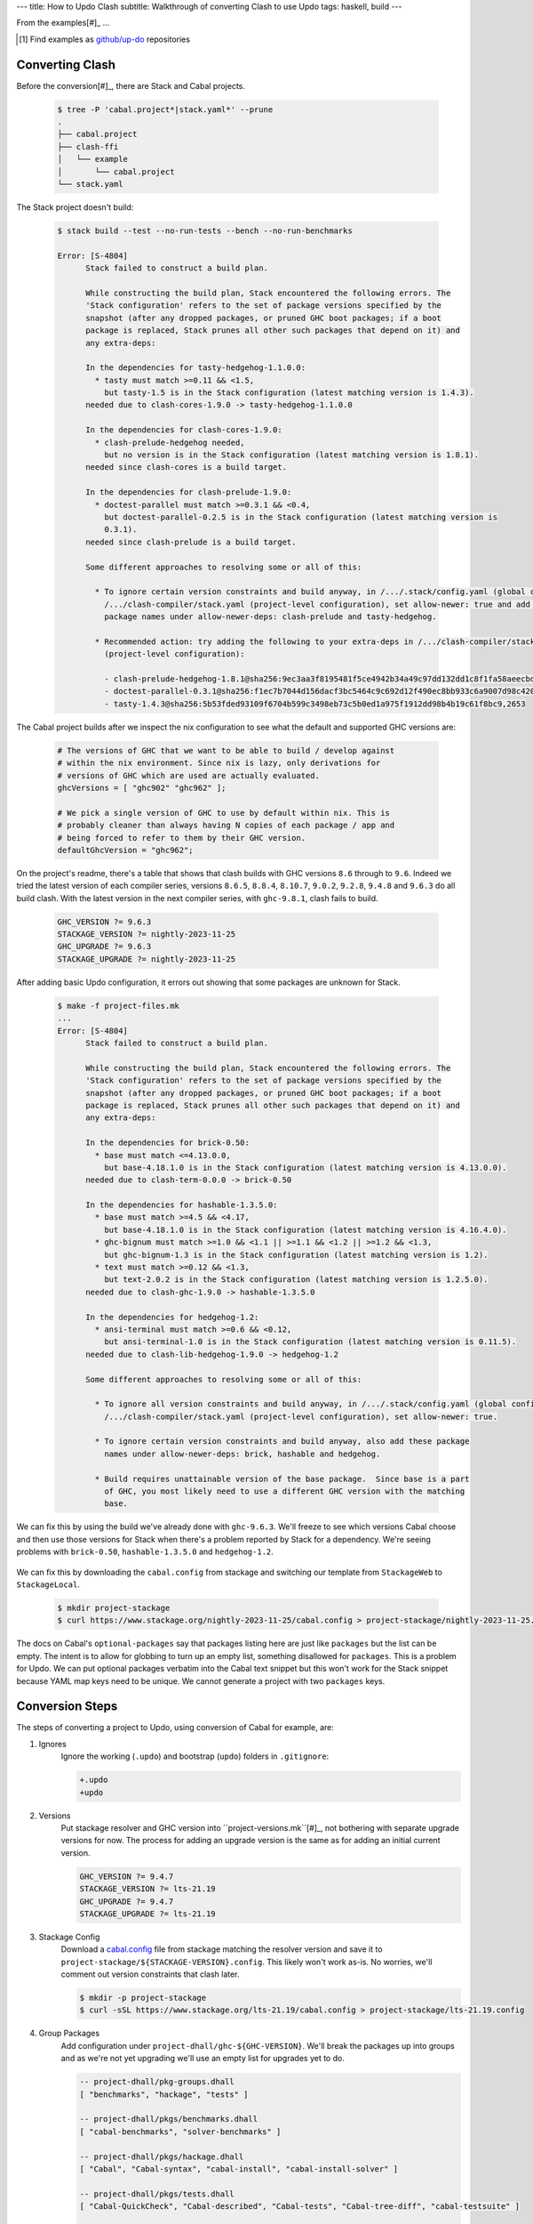 ---
title: How to Updo Clash
subtitle: Walkthrough of converting Clash to use Updo
tags: haskell, build
---

From the examples[#]_ ...

.. [#] Find examples as `github/up-do <up-do_>`_ repositories


Converting Clash
==================

Before the conversion[#]_, there are Stack and Cabal projects.

    .. code-block:: bash

      $ tree -P 'cabal.project*|stack.yaml*' --prune
      .
      ├── cabal.project
      ├── clash-ffi
      │   └── example
      │       └── cabal.project
      └── stack.yaml

The Stack project doesn't build:

    .. code-block:: pre

      $ stack build --test --no-run-tests --bench --no-run-benchmarks

      Error: [S-4804]
            Stack failed to construct a build plan.
            
            While constructing the build plan, Stack encountered the following errors. The
            'Stack configuration' refers to the set of package versions specified by the
            snapshot (after any dropped packages, or pruned GHC boot packages; if a boot
            package is replaced, Stack prunes all other such packages that depend on it) and
            any extra-deps:
            
            In the dependencies for tasty-hedgehog-1.1.0.0:
              * tasty must match >=0.11 && <1.5,
                but tasty-1.5 is in the Stack configuration (latest matching version is 1.4.3).
            needed due to clash-cores-1.9.0 -> tasty-hedgehog-1.1.0.0
            
            In the dependencies for clash-cores-1.9.0:
              * clash-prelude-hedgehog needed,
                but no version is in the Stack configuration (latest matching version is 1.8.1).
            needed since clash-cores is a build target.
            
            In the dependencies for clash-prelude-1.9.0:
              * doctest-parallel must match >=0.3.1 && <0.4,
                but doctest-parallel-0.2.5 is in the Stack configuration (latest matching version is
                0.3.1).
            needed since clash-prelude is a build target.
            
            Some different approaches to resolving some or all of this:
            
              * To ignore certain version constraints and build anyway, in /.../.stack/config.yaml (global configuration) or
                /.../clash-compiler/stack.yaml (project-level configuration), set allow-newer: true and add these
                package names under allow-newer-deps: clash-prelude and tasty-hedgehog.
              
              * Recommended action: try adding the following to your extra-deps in /.../clash-compiler/stack.yaml
                (project-level configuration):
                
                - clash-prelude-hedgehog-1.8.1@sha256:9ec3aa3f8195481f5ce4942b34a49c97dd132dd1c8f1fa58aeecbd82c2602e86,1410
                - doctest-parallel-0.3.1@sha256:f1ec7b7044d156dacf3bc5464c9c692d12f490ec8bb933c6a9007d98c42004d5,5862
                - tasty-1.4.3@sha256:5b53fded93109f6704b599c3498eb73c5b0ed1a975f1912dd98b4b19c61f8bc9,2653

The Cabal project builds after we inspect the nix configuration to see what the
default and supported GHC versions are:

    .. code-block:: nix

      # The versions of GHC that we want to be able to build / develop against
      # within the nix environment. Since nix is lazy, only derivations for
      # versions of GHC which are used are actually evaluated.
      ghcVersions = [ "ghc902" "ghc962" ];

      # We pick a single version of GHC to use by default within nix. This is
      # probably cleaner than always having N copies of each package / app and
      # being forced to refer to them by their GHC version.
      defaultGhcVersion = "ghc962";

On the project's readme, there's a table that shows that clash builds with GHC
versions ``8.6`` through to ``9.6``. Indeed we tried the latest version of each
compiler series, versions ``8.6.5``, ``8.8.4``, ``8.10.7``, ``9.0.2``,
``9.2.8``, ``9.4.8`` and ``9.6.3`` do all build clash. With the latest version
in the next compiler series, with ``ghc-9.8.1``, clash fails to build.

    .. code-block:: Makefile

      GHC_VERSION ?= 9.6.3
      STACKAGE_VERSION ?= nightly-2023-11-25
      GHC_UPGRADE ?= 9.6.3
      STACKAGE_UPGRADE ?= nightly-2023-11-25

After adding basic Updo configuration, it errors out showing that some packages
are unknown for Stack.

    .. code-block:: pre

      $ make -f project-files.mk
      ...
      Error: [S-4804]
            Stack failed to construct a build plan.
            
            While constructing the build plan, Stack encountered the following errors. The
            'Stack configuration' refers to the set of package versions specified by the
            snapshot (after any dropped packages, or pruned GHC boot packages; if a boot
            package is replaced, Stack prunes all other such packages that depend on it) and
            any extra-deps:
            
            In the dependencies for brick-0.50:
              * base must match <=4.13.0.0,
                but base-4.18.1.0 is in the Stack configuration (latest matching version is 4.13.0.0).
            needed due to clash-term-0.0.0 -> brick-0.50
            
            In the dependencies for hashable-1.3.5.0:
              * base must match >=4.5 && <4.17,
                but base-4.18.1.0 is in the Stack configuration (latest matching version is 4.16.4.0).
              * ghc-bignum must match >=1.0 && <1.1 || >=1.1 && <1.2 || >=1.2 && <1.3,
                but ghc-bignum-1.3 is in the Stack configuration (latest matching version is 1.2).
              * text must match >=0.12 && <1.3,
                but text-2.0.2 is in the Stack configuration (latest matching version is 1.2.5.0).
            needed due to clash-ghc-1.9.0 -> hashable-1.3.5.0
            
            In the dependencies for hedgehog-1.2:
              * ansi-terminal must match >=0.6 && <0.12,
                but ansi-terminal-1.0 is in the Stack configuration (latest matching version is 0.11.5).
            needed due to clash-lib-hedgehog-1.9.0 -> hedgehog-1.2
            
            Some different approaches to resolving some or all of this:
            
              * To ignore all version constraints and build anyway, in /.../.stack/config.yaml (global configuration) or
                /.../clash-compiler/stack.yaml (project-level configuration), set allow-newer: true.
              
              * To ignore certain version constraints and build anyway, also add these package
                names under allow-newer-deps: brick, hashable and hedgehog.

              * Build requires unattainable version of the base package.  Since base is a part
                of GHC, you most likely need to use a different GHC version with the matching
                base.

We can fix this by using the build we've already done with ``ghc-9.6.3``. We'll
freeze to see which versions Cabal choose and then use those versions for Stack
when there's a problem reported by Stack for a dependency. We're seeing problems with
``brick-0.50``, ``hashable-1.3.5.0`` and ``hedgehog-1.2``.

      .. code-block:: dhall

We can fix this by downloading the ``cabal.config`` from stackage and switching
our template from ``StackageWeb`` to ``StackageLocal``.

      .. code-block:: bash

        $ mkdir project-stackage
        $ curl https://www.stackage.org/nightly-2023-11-25/cabal.config > project-stackage/nightly-2023-11-25.config


The docs on Cabal's ``optional-packages`` say that packages listing here are
just like ``packages`` but the list can be empty. The intent is to allow for
globbing to turn up an empty list, something disallowed for ``packages``. This
is a problem for Updo. We can put optional packages verbatim into the Cabal text
snippet but this won't work for the Stack snippet because YAML map keys need to
be unique. We cannot generate a project with two ``packages`` keys.

Conversion Steps
================

The steps of converting a project to Updo, using conversion of Cabal for example, are:

#. Ignores
    Ignore the working (``.updo``) and bootstrap (``updo``) folders in ``.gitignore``:

    .. code-block:: diff

        +.updo
        +updo

#. Versions
    Put stackage resolver and GHC version into ``project-versions.mk``[#]_, not
    bothering with separate upgrade versions for now. The process for adding an
    upgrade version is the same as for adding an initial current version.

    .. code-block:: makefile

        GHC_VERSION ?= 9.4.7
        STACKAGE_VERSION ?= lts-21.19
        GHC_UPGRADE ?= 9.4.7
        STACKAGE_UPGRADE ?= lts-21.19

#. Stackage Config
    Download a `cabal.config <stackage-cabal-config_>`_ file from stackage
    matching the resolver version and save it to
    ``project-stackage/${STACKAGE-VERSION}.config``.  This likely won't work
    as-is. No worries, we'll comment out version constraints that clash later.

    .. code-block:: bash

        $ mkdir -p project-stackage
        $ curl -sSL https://www.stackage.org/lts-21.19/cabal.config > project-stackage/lts-21.19.config

#. Group Packages
    Add configuration under ``project-dhall/ghc-${GHC-VERSION}``.  We'll break
    the packages up into groups and as we're not yet upgrading we'll use an
    empty list for upgrades yet to do.

    .. code-block:: dhall

        -- project-dhall/pkg-groups.dhall
        [ "benchmarks", "hackage", "tests" ]

        -- project-dhall/pkgs/benchmarks.dhall
        [ "cabal-benchmarks", "solver-benchmarks" ]

        -- project-dhall/pkgs/hackage.dhall
        [ "Cabal", "Cabal-syntax", "cabal-install", "cabal-install-solver" ]

        -- project-dhall/pkgs/tests.dhall
        [ "Cabal-QuickCheck", "Cabal-described", "Cabal-tests", "Cabal-tree-diff", "cabal-testsuite" ]

        -- project-dhall/pkgs-upgrade-todo.dhall
        [] : List Text

#. Source Repositories
    Cabal doesn't use any source repository packages so we can leave all of
    these empty[#]_.

    .. code-block:: dhall

        -- project-dhall/ghc-9.4.7/deps-external.dhall
        -- project-dhall/ghc-9.4.7/deps-internal.dhall
        -- project-dhall/ghc-9.4.7/forks-external.dhall
        -- project-dhall/ghc-9.4.7/forks-internal.dhall
        [] : List { loc : Text, tag : Text, sub : List Text }

#. Text Templates
    Add text templates for the ways we want to generate projects. Pasted
    verbatim, the following ``dhall2config``[#]_ template for Cabal and
    ``dhall2stack`` template for Stack put the snippet content before the
    default template content.

    .. code-block:: dhall

        -- project-dhall/ghc-9.4.7/text-templates/dhall2config.dhall
        \(stackage-resolver : Text) ->
        \(ghc-version : Text) ->
          let project-dhall2config = ../../../updo/text-templates/dhall2config.dhall
        
          in  ''
              ${./cabal-snippet.dhall}
              ${project-dhall2config stackage-resolver ghc-version}
              ''

    .. code-block:: dhall

        -- project-dhall/ghc-9.4.7/text-templates/dhall2stack.dhall
        let TYPES = ./../../../updo/types.dhall
        
        let null = https://prelude.dhall-lang.org/List/null
        
        in  \(pkgs-done : List Text) ->
            \(stackage-resolver : Text) ->
              let pkgs-todo = ../../pkgs-upgrade-todo.dhall
        
              let pkg-config =
                    { constraints = ./../constraints.dhall
                    , source-pkgs =
                      { deps-external = ./../deps-external.dhall
                      , deps-internal = ./../deps-internal.dhall
                      , forks-external = ./../forks-external.dhall
                      , forks-internal = ./../forks-internal.dhall
                      }
                    }
        
              in  ''
                  ${./stack-snippet.dhall (None Text)}
                  ${../../../updo/text-templates/dhall2stack.dhall
                      stackage-resolver
                      ( if    null Text pkgs-todo
                        then  TYPES.PkgSet.AllPkgs pkgs-done
                        else  TYPES.PkgSet.PkgUpgrade
                                { todo = pkgs-todo, done = pkgs-done }
                      )
                      pkg-config}
                  ''

    .. note::

        The ``dhall2stack`` template is more complicated than the
        ``dhall2config`` template[#]_ because everything generated goes into one
        ``ghc-x.y.z.dhall2stack.yaml`` file so it **has to** handle upgrades
        whereas the root ``ghc-x.y.z-dhall2config.project`` imports generated 
        ``project-config/pkgs/*.config`` package groups indirectly through
        ``project-config/pkgs.config``.

        In ``project-config/pkgs/*.config`` files, partitioning of packages
        into those included in the upgrade project and those yet to do is done
        by the installed ``updo-pkg-groups`` executable or the
        ``./updo/project-dhall2config/pkg-groups.hs`` script invoked by a make
        recipe and not by the ``dhall2config`` template.

#. Snippets
    Snippets are used to add extra configuration to the generated projects,
    configuration unknown to Updo. Compare generated projects with those same
    files before the conversion to see what's missing.

    .. code-block:: dhall

        -- project-dhall/ghc-9.4.7/text-templates/cabal-snippet.dhall
        ''
        tests: True
        optional-packages: ./vendored/*/*.cabal
        constraints: rere -rere-cfg
        program-options
          ghc-options: -fno-ignore-asserts
        ''

        -- project-dhall/ghc-9.4.7/text-templates/stack-snippet.dhall
        \(stackage-resolver : Optional Text) ->
          let resolver =
                merge
                  { None = ""
                  , Some =
                      \(r : Text) ->
                        ''
        
                        resolver: ${r}''
                  }
                  stackage-resolver
        
          in  ''
              user-message: "WARNING: This stack project is generated."
              allow-newer: true
              flags:
                rere:
                  rere-cfg: false
              ghc-options:
                "$locals": -fhide-source-paths
              ${resolver}
              ''

    .. note::
        We need ``allow-newer: true`` because ``cabal-testsuite`` has a custom
        setup depending on ``3.10.*`` of ``Cabal`` and ``Cabal-syntax`` while
        the rest of the package depends on ``3.11.*``.

#. Bootstrap
    Add the entry and bootstrapping Updo makefile, ``project-files.mk``:

    .. code-block:: makefile

        # project-files.mk
        # To use installed executables instead of *.hs scripts, set these to true.
        PKG_GROUPS_HS_EXE ?= false
        PKGS_SORTED_HS_EXE ?= false
        PKGS_UPGRADE_DONE_HS_EXE ?= false
        
        include project-versions.mk
        include updo/Makefile
        
        project-nix/ghc-%/sha256map.nix: ghc-%.sha256map.nix
        	mkdir -p $(@D) && cp $^ $@
        
        .PHONY: all
        all: \
          projects \
          project-nix/ghc-$(GHC_VERSION)/sha256map.nix \
          project-versions.nix
        
        # To make stack.yaml or cabal.project and no other, mark the file we copy from
        # as intermediate. This is all we want when not doing a GHC upgrade.
        #
        # Comment out these .INTERMEDIATE targets to allow these files to be kept.
        .INTERMEDIATE: ghc-$(GHC_VERSION).$(CABAL_VIA).project
        .INTERMEDIATE: ghc-$(GHC_UPGRADE).$(CABAL_VIA).project
        .INTERMEDIATE: ghc-$(GHC_VERSION).$(STACK_VIA).yaml
        .INTERMEDIATE: ghc-$(GHC_UPGRADE).$(STACK_VIA).yaml
        
        .DEFAULT_GOAL := all
        
        UPDO_VERSION ?= 1.0.0
        HACKAGE := http://hackage.haskell.org/package
        UPDO_URL := ${HACKAGE}/updo-${UPDO_VERSION}/updo-${UPDO_VERSION}.tar.gz
        
        updo/Makefile:
        	rm -rf updo
        	curl -sSL ${UPDO_URL} | tar -xz
        	mv updo-${UPDO_VERSION} updo
        	chmod +x $$(grep -RIl '^#!' updo)

#. Constrain Versions
    Try to generate projects with ``make``. If this fails, Stack will complain
    the loudest.

    .. code-block:: pre

        $ make -f project-files.mk
        ...
          * directory must match >=1.2 && <1.4, but this GHC boot package has been
            pruned from the Stack configuration.  You need to add the package
            explicitly to extra-deps. (latest matching version is 1.3.8.1).
          * process must match >=1.2.1.0 && <1.7, but this GHC boot package has
            been pruned from the Stack configuration. You need to add the package
            explicitly to extra-deps. (latest matching version is 1.6.17.0).
          * directory must match >=1.2 && <1.4, but this GHC boot package has
            been pruned from the Stack configuration. You need to add the package
            explicitly to extra-deps. (latest matching version is 1.3.8.1).
          * process must match >=1.2.1.0 && <1.7, but this GHC boot package has
            been pruned from the Stack configuration. You need to add the package
            explicitly to extra-deps. (latest matching version is 1.6.17.0).

    Use the suggestions from Stack to add version equality constraints:

    .. code-block:: dhall

        -- project-dhall/ghc-9.4.7/constraints.dhall
        [ { dep = "directory", ver = "1.3.8.1" }
        , { dep = "filepath", ver = "1.4.100.4" }
        , { dep = "process", ver = "1.6.17.0" }
        , { dep = "rere", ver = "0.2" }
        , { dep = "semaphore-compat", ver = "1.0.0@rev:1" }
        , { dep = "unix", ver = "2.8.2.1" }
        ]

    .. note::
        All the recommendations from Stack match ``cabal freeze`` versions before
        the conversion, except for ``process-1.6.18.0`` and ``unix-2.8.3.0``.

#. Fixup Unsatisfiable Version Constraints
    Where there are unsatisfiable version constraints with the Cabal solver,
    comment out the relevant line from the stackage-sourced ``cabal.config``
    that we saved locally:

    .. code-block:: haskell

        -- project-stackage/lts-21.19.config
        -- NOTE: Due to revisions, this file may not work. See:
        -- https://github.com/fpco/stackage-server/issues/232
        
        -- Stackage snapshot from: http://www.stackage.org/snapshot/lts-21.19
        -- Please place this file next to your .cabal file as cabal.config
        -- To only use tested packages, uncomment the following line:
        -- remote-repo: stackage-lts-21.19:http://www.stackage.org/lts-21.19
        with-compiler: ghc-9.4.7
        constraints:
        ...
            -- Cabal installed,
            -- cabal-install ==3.8.1.0,
            -- cabal-install-solver ==3.8.1.0,
            -- Cabal-syntax installed,
            -- directory installed,
            -- filepath installed,
            -- process installed,
            -- unix installed,

.. [#] The ``project-versions.mk`` filename is a convention we've used so far
    but you can use any name for this file.

.. [#] ``updo-1.0.0`` doesn't use a `default empty list <empty-list-default_>`_
    when a configuration file is missing but that feature is in the works,
    implemented but not yet published.

.. _empty-list-default: https://github.com/cabalism/updo/issues/9

.. [#] ``dhall2caball`` is not shown here as it's very similar to ``dhall2stack``.

    .. code-block:: diff

            -- ${./stack-snippet.dhall (None Text)}
            ++ ${./cabal-snippet.dhall}
            -- ${../../../updo/text-templates/dhall2stack.dhall
            ++ ${../../../updo/text-templates/dhall2cabal.dhall

.. _up-do: https://github.com/orgs/up-do/repositories
.. _dex: https://github.com/up-do/dex-lang
.. _stack: https://github.com/up-do/stack
.. _stack-1: https://github.com/up-do/stack
.. _stack-1-fork: https://github.com/commercialhaskell/stack/commit/68bc7057f7c24086f32f4c647571be0faa4a6512
.. _cabal: https://github.com/up-do/cabal
.. _cabal-1: https://github.com/up-do/cabal
.. _cabal-1-fork: https://github.com/haskell/cabal/commit/976f86ab67952d377c25f19e6a2594e0000900a2
.. _stackage-lookup: https://www.stackage.org/lts-20.23
.. _stackage-cabal-config: https://www.stackage.org/lts-21.19/cabal.config